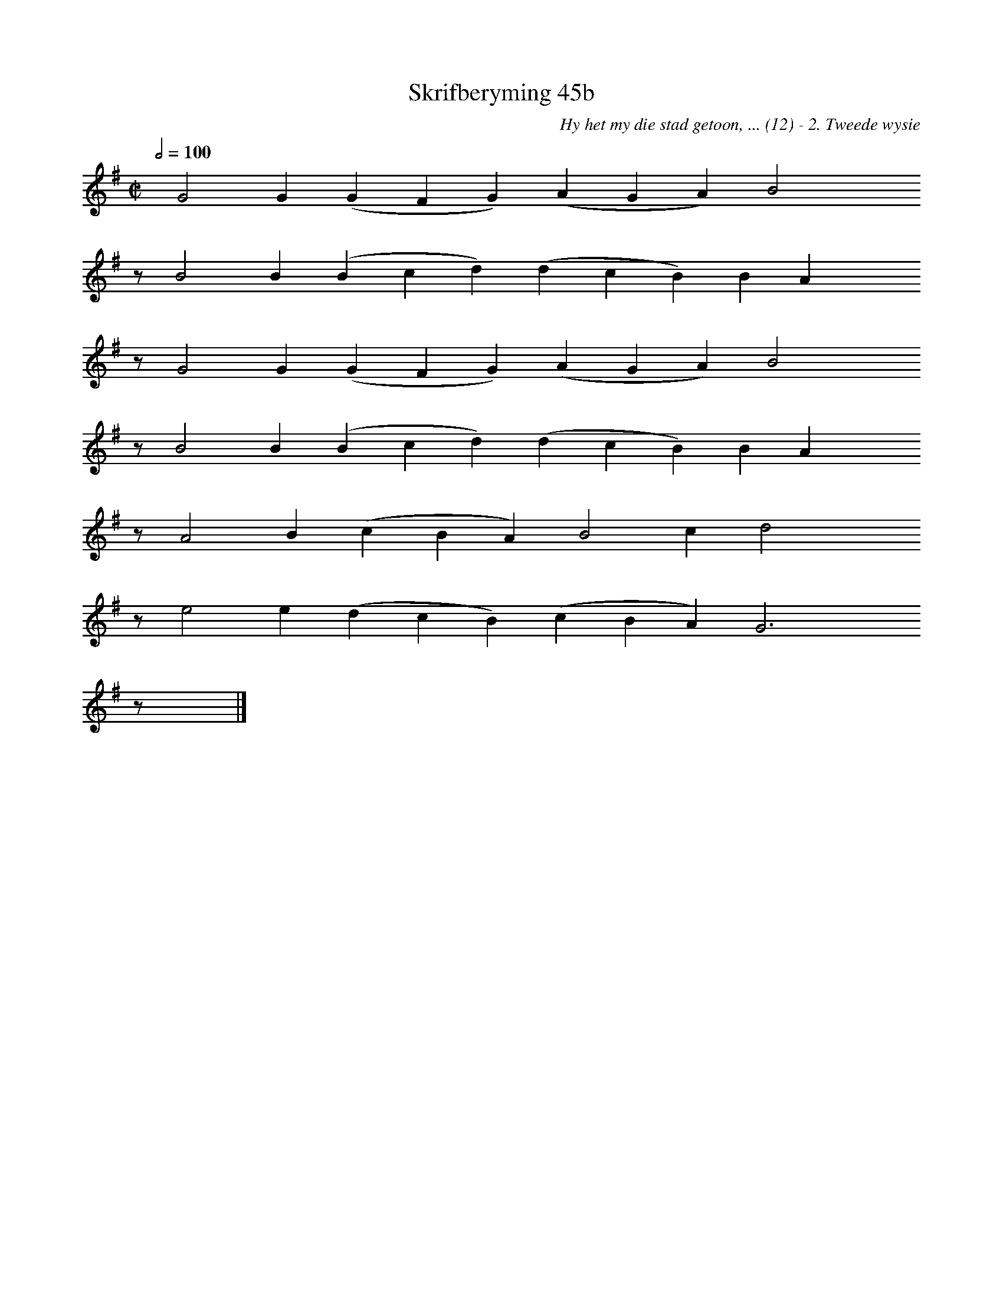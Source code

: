 %%vocalfont Arial 14
X:1
T:Skrifberyming 45b
C:Hy het my die stad getoon, ... (12) - 2. Tweede wysie
L:1/4
M:C|
K:G
Q:1/2=100
yy G2 G ( G F G) ( A G A) B2 yyyy
%w:words come here
z/ B2 B ( B c d) ( d c B) B A yyyy
%w:words come here
z/ G2 G ( G F G) ( A G A) B2 yyyy
%w:words come here
z/ B2 B ( B c d) ( d c B) B A yyyy
%w:words come here
z/ A2 B ( c B A) B2 c d2 yyyy
%w:words come here
z/ e2 e ( d c B) ( c B A) G3 yyyy
%w:words come here
z/ yy |]
%w:words come here
